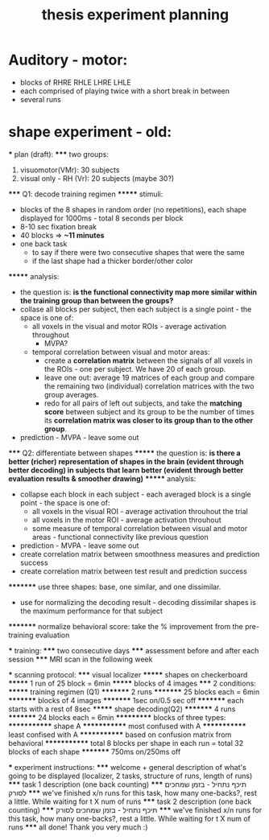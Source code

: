 :PROPERTIES:
:ID:       20220106T145130.362390
:END:
#+title: thesis experiment planning

* Auditory - motor:
- blocks of RHRE RHLE LHRE LHLE
- each comprised of playing twice with a short break in between
- several runs


* shape experiment - old:

    *** plan (draft):
    ***** two groups:
                1. visuomotor(VMr): 30 subjects
                2. visual only - RH (Vr): 20 subjects (maybe 30?)
    ***** Q1: decode training regimen
    ******* stimuli:
                    - blocks of the 8 shapes in random order (no repetitions), each shape displayed for 1000ms - total 8 seconds per block
                    - 8-10 sec fixation break
                    - 40 blocks => *~11 minutes*
                    - one back task
                        + to say if there were two consecutive shapes that were the same
                        + if the last shape had a thicker border/other color
    ******* analysis:
                    - the question is: *is the functional connectivity map more similar within the training group than between the groups?*
                    - collase all blocks per subject, then each subject is a single point - the space is one of:
                        + all voxels in the visual and motor ROIs - average activation throughout
                            * MVPA?
                        + temporal correlation between visual and motor areas:
                            * create a *correlation matrix* between the signals of all voxels in the ROIs - one per subject. We have 20 of each group.
                            * leave one out: average 19 matrices of each group and compare the remaining two (individual) correlation matrices with the two group averages.
                            * redo for all pairs of left out subjects, and take the *matching score* between subject and its group to be the number of times its *correlation matrix was closer to its group than to the other group*.
                    - prediction - MVPA - leave some out
    ***** Q2: differentiate between shapes
    ******* the question is: *is there a better (richer) representation of shapes in the brain (evident through better decoding) in subjects that learn better (evident through better evaluation results & smoother drawing)*
    ******* analysis:
                        - collapse each block in each subject - each averaged block is a single point - the space is one of:
                            + all voxels in the visual ROI - average activation throuhout the trial
                            + all voxels in the motor ROI - average activation throuhout
                            + some measure of temporal correlation between visual and motor areas - functional connectivity like previous question
                        - prediction - MVPA -  leave some out
                        - create correlation matrix between smoothness measures and prediction success
                        -  create correlation matrix between test result and prediction success
    ********* use three shapes: base, one similar, and one dissimilar.
                            - use for normalizing the decoding result - decoding dissimilar shapes is the maximum performance for that subject
    ********* normalize behavioral score: take the % improvement from the pre-training evaluation

    *** training:
    ***** two consecutive days
    ***** assessment before and after each session
    ***** MRI scan in the following week

    *** scanning protocol:
    ***** visual localizer
    ******* shapes on checkerboard
    ******* 1 run of 25 block = 6min
    ******* blocks of 4 images
    ***** 2 conditions:
    ******* training regimen (Q1)
    ********* 2 runs
    ********* 25 blocks each = 6min
    ********* blocks of 4 images
    ********* 1sec on/0.5 sec off
    ********* each starts with a rest of 8sec
    ******* shape decoding(Q2)
    ********* 4 runs
    ********* 24 blocks each = 6min
    *********** blocks of three types:
    ************* shape A
    ************* most confused with A
    ************* least confised with A
    ************* based on confusion matrix from behavioral
    ************* total 8 blocks per shape in each run = total 32 blocks of each shape
    ********* 750ms on/250ms off

    *** experiment instructions:
    ***** welcome + general description of what's going to be displayed (localizer, 2 tasks, structure of runs, length of runs)
    ***** task 1 description (one back counting)
    ***** תיכף נתחיל - בזמן שמחכים לסורק
    ***** we've finished x/n runs for this task, how many one-backs?, rest a little. While waiting for t X num of runs
    ***** task 2 description (one back counting)
    ***** תיכף נתחיל - בזמן שמחכים לסורק
    ***** we've finished x/n runs for this task, how many one-backs?, rest a little. While waiting for t X num of runs
    ***** all done! Thank you very much :)
